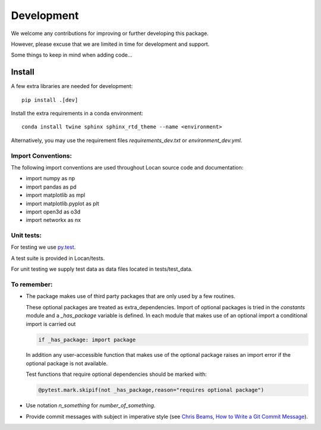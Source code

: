 .. _development:

===========================
Development
===========================

We welcome any contributions for improving or further developing this package.

However, please excuse that we are limited in time for development and support.

Some things to keep in mind when adding code...

Install
------------------------------

A few extra libraries are needed for development::

        pip install .[dev]

Install the extra requirements in a conda environment::

        conda install twine sphinx sphinx_rtd_theme --name <environment>


Alternatively, you may use the requirement files `requirements_dev.txt` or `environment_dev.yml`.


Import Conventions:
====================

The following import conventions are used throughout Locan source code and documentation:

* import numpy as np
* import pandas as pd
* import matplotlib as mpl
* import matplotlib.pyplot as plt
* import open3d as o3d
* import networkx as nx


Unit tests:
===========

For testing we use py.test_.

.. _py.test: https://docs.pytest.org/en/latest/index.html

A test suite is provided in Locan/tests.

For unit testing we supply test data as data files located in tests/test_data.


To remember:
============

* The package makes use of third party packages that are only used by a few routines.

  These optional packages are treated as extra_dependencies.
  Import of optional packages is tried in the *constants* module and a `_has_package` variable is defined.
  In each module that makes use of an optional import a conditional import is carried out

  .. code:: python

     if _has_package: import package

  In addition any user-accessible function that makes use of the optional package raises an import error
  if the optional package is not available.

  Test functions that require optional dependencies should be marked with:

  .. code:: python

   @pytest.mark.skipif(not _has_package,reason="requires optional package")


* Use notation `n_something` for `number_of_something`.


* Provide commit messages with subject in imperative style (see `Chris Beams, How to Write a Git Commit Message`_).

.. _Chris Beams, How to Write a Git Commit Message: https://chris.beams.io/posts/git-commit/
